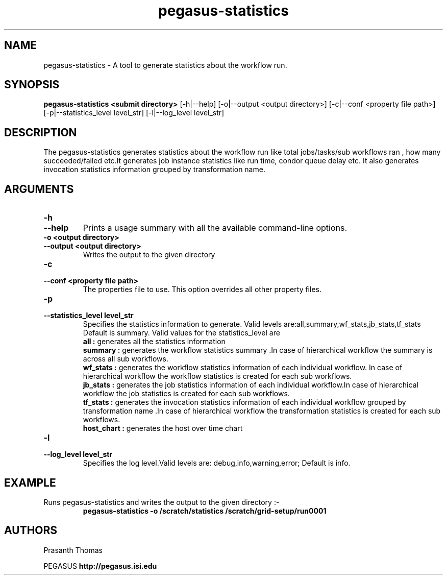 .\"  Copyright 2010-2011 University Of Southern California
.\"
.\" Licensed under the Apache License, Version 2.0 (the "License");
.\" you may not use this file except in compliance with the License.
.\" You may obtain a copy of the License at
.\"
.\"  http://www.apache.org/licenses/LICENSE-2.0
.\"
.\"  Unless required by applicable law or agreed to in writing,
.\"  software distributed under the License is distributed on an "AS IS" BASIS,
.\"  WITHOUT WARRANTIES OR CONDITIONS OF ANY KIND, either express or implied.
.\"  See the License for the specific language governing permissions and
.\" limitations under the License.
.\"
.\"
.\" $Id$
.\"
.\" Authors: Prasanth Thomas
.\"
.TH "pegasus-statistics" "1" "1.0.0" "PEGASUS Workflow Planner"
.SH "NAME"
pegasus-statistics \- A tool to generate statistics about the workflow run.

.SH "SYNOPSIS"
.B pegasus-statistics <submit directory>
[\-h|\-\-help]
[\-o|\-\-output <output directory>] 
[\-c|\-\-conf <property file path>]
[\-p|\-\-statistics_level level_str]
[\-l|\-\-log_level level_str] 

.SH "DESCRIPTION"
The pegasus-statistics generates statistics about the workflow run like total jobs/tasks/sub workflows ran , how many succeeded/failed etc.It generates job instance statistics like run time, condor queue delay etc. It also generates invocation statistics information grouped by transformation name. 

.SH "ARGUMENTS"

.TP
.B \-h
.PD 0
.TP
.PD 1
.B \-\-help 
Prints a usage summary with all the available command-line options.

.TP
.B \-o <output directory>
.PD 0
.TP
.PD 1
.B \-\-output  <output directory>
Writes the output to the given directory 

.TP
.B \-c
.PD 0
.TP
.PD 1
.B \-\-conf  <property file path>
The properties file to use. This option overrides all other property files.

.TP
.B \-p
.PD 0
.TP
.PD 1
.B \-\-statistics_level  level_str
Specifies the statistics information to generate. Valid levels are:all,summary,wf_stats,jb_stats,tf_stats Default is summary.
Valid values for the statistics_level are
.RS
.B all : 
generates all the statistics information
.RE
.RS
.B summary : 
generates the workflow statistics summary .In case of hierarchical workflow the summary is across all sub workflows.
.RE
.RS
.B wf_stats : 
generates the workflow statistics information of each individual workflow. In case of hierarchical workflow the workflow statistics is created for each sub workflows.
.RE
.RS
.B jb_stats : 
generates the job statistics information of each individual workflow.In case of hierarchical workflow the job statistics is created for each sub workflows.
.RE
.RS
.B tf_stats : 
generates the invocation statistics information of each individual workflow grouped by transformation name .In case of hierarchical workflow the transformation statistics is created for each sub workflows.
.RE
.RS
.B host_chart : 
generates the host over time chart
.RE

.TP
.B \-l
.PD 0
.TP
.PD 1
.B \-\-log_level level_str
Specifies the log level.Valid levels are: debug,info,warning,error; Default is info.

.SH "EXAMPLE"
.TP
Runs pegasus-statistics and writes the output to the given directory :\-
.nf 
\f(CB
 pegasus-statistics  -o /scratch/statistics /scratch/grid-setup/run0001
\fP
.fi 
 
.SH "AUTHORS"
Prasanth Thomas 
.PP 
.br 
PEGASUS
.B http://pegasus.isi.edu

